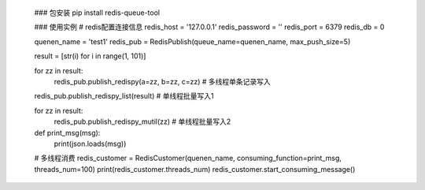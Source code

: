     ### 包安装
    pip install redis-queue-tool

    ### 使用实例
    # redis配置连接信息
    redis_host = '127.0.0.1'
    redis_password = ''
    redis_port = 6379
    redis_db = 0

    quenen_name = 'test1'
    redis_pub = RedisPublish(queue_name=quenen_name, max_push_size=5)

    result = [str(i) for i in range(1, 101)]

    for zz in result:
        redis_pub.publish_redispy(a=zz, b=zz, c=zz)  # 多线程单条记录写入

    redis_pub.publish_redispy_list(result)  # 单线程批量写入1

    for zz in result:
        redis_pub.publish_redispy_mutil(zz)  # 单线程批量写入2


    def print_msg(msg):
        print(json.loads(msg))


    # 多线程消费
    redis_customer = RedisCustomer(quenen_name, consuming_function=print_msg, threads_num=100)
    print(redis_customer.threads_num)
    redis_customer.start_consuming_message()